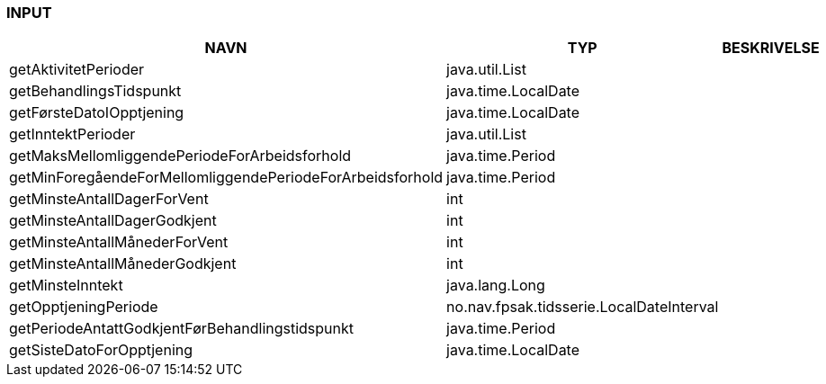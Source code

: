 
=== INPUT

[options="header", cols="10,10,10"]
|===
|NAVN|TYP|BESKRIVELSE
|getAktivitetPerioder|java.util.List|
|getBehandlingsTidspunkt|java.time.LocalDate|
|getFørsteDatoIOpptjening|java.time.LocalDate|
|getInntektPerioder|java.util.List|
|getMaksMellomliggendePeriodeForArbeidsforhold|java.time.Period|
|getMinForegåendeForMellomliggendePeriodeForArbeidsforhold|java.time.Period|
|getMinsteAntallDagerForVent|int|
|getMinsteAntallDagerGodkjent|int|
|getMinsteAntallMånederForVent|int|
|getMinsteAntallMånederGodkjent|int|
|getMinsteInntekt|java.lang.Long|
|getOpptjeningPeriode|no.nav.fpsak.tidsserie.LocalDateInterval|
|getPeriodeAntattGodkjentFørBehandlingstidspunkt|java.time.Period|
|getSisteDatoForOpptjening|java.time.LocalDate|
|===



